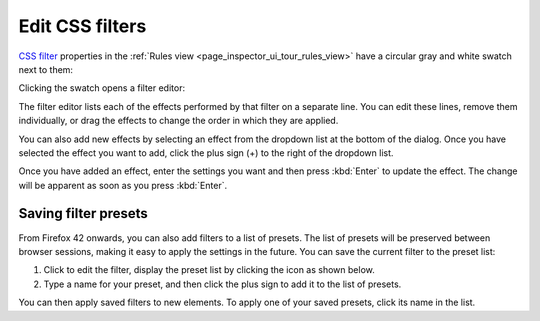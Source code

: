 ================
Edit CSS filters
================

`CSS filter <https://developer.mozilla.org/en-US/docs/Web/CSS/filter>`_ properties in the :ref:`Rules view <page_inspector_ui_tour_rules_view>` have a circular gray and white swatch next to them:

.. image:: click_to_edit_filter.png
  :class: border

Clicking the swatch opens a filter editor:

.. image:: css_filter_edit.png
  :class: center

The filter editor lists each of the effects performed by that filter on a separate line. You can edit these lines, remove them individually, or drag the effects to change the order in which they are applied.

You can also add new effects by selecting an effect from the dropdown list at the bottom of the dialog. Once you have selected the effect you want to add, click the plus sign (+) to the right of the dropdown list.

.. image:: edit_filter_settings.png
  :class: center

Once you have added an effect, enter the settings you want and then press :kbd:`Enter` to update the effect. The change will be apparent as soon as you press :kbd:`Enter`.

Saving filter presets
*********************

From Firefox 42 onwards, you can also add filters to a list of presets. The list of presets will be preserved between browser sessions, making it easy to apply the settings in the future. You can save the current filter to the preset list:


1. Click to edit the filter, display the preset list by clicking the icon as shown below.
2. Type a name for your preset, and then click the plus sign to add it to the list of presets.

.. image:: filter_presets.png
  :class: center

You can then apply saved filters to new elements. To apply one of your saved presets, click its name in the list.
